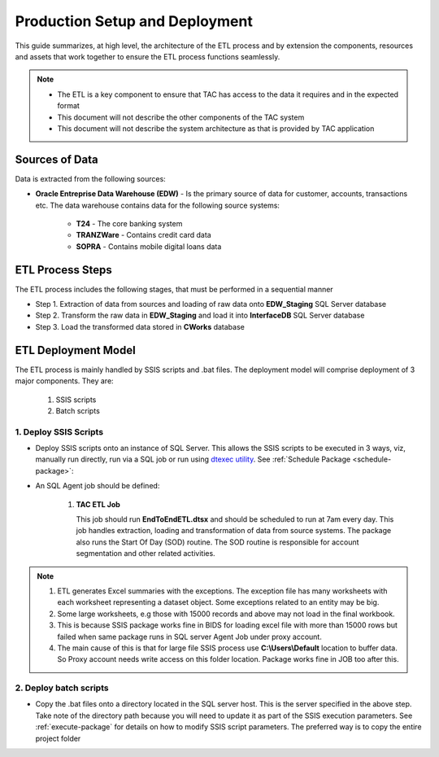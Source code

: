 .. _deployment-setup:

===============================
Production Setup and Deployment
===============================

This guide summarizes, at high level, the architecture of the ETL process and by extension the components, resources and assets that work together to ensure the ETL process functions seamlessly. 

.. note::

    * The ETL is a key component to ensure that TAC has access to the data it requires and in the expected format
    * This document will not describe the other components of the TAC system
    * This document will not describe the system architecture as that is provided by TAC application


***************
Sources of Data
***************

Data is extracted from the following sources:

* **Oracle Entreprise Data Warehouse (EDW)** - Is the primary source of data for customer, accounts, transactions etc. The data warehouse contains data for the following source systems:

   * **T24** - The core banking system
   * **TRANZWare** - Contains credit card data
   * **SOPRA** - Contains mobile digital loans data

*****************
ETL Process Steps
*****************

The ETL process includes the following stages, that must be performed in a sequential manner

* Step 1. Extraction of data from sources and loading of raw data onto **EDW_Staging** SQL Server database
* Step 2. Transform the raw data in **EDW_Staging** and load it into **InterfaceDB** SQL Server database
* Step 3. Load the transformed data stored in **CWorks** database 


********************
ETL Deployment Model
********************

The ETL process is mainly handled by SSIS scripts and .bat files. The deployment model will comprise deployment of 3 major components. They are:
   
   #. SSIS scripts
   #. Batch scripts 
 

1. Deploy SSIS Scripts
======================

* Deploy SSIS scripts onto an instance of SQL Server. This allows the SSIS scripts to be executed in 3 ways, viz, manually run directly, run via a SQL job or run using `dtexec utility <https://learn.microsoft.com/en-us/sql/integration-services/packages/dtexec-utility?view=sql-server-ver16>`_. See :ref:`Schedule Package <schedule-package>`:
* An SQL Agent job should be defined:

   #. **TAC ETL Job** 

      This job should run **EndToEndETL.dtsx** and should be scheduled to run at 7am every day. This job handles extraction, loading and transformation of data from source systems. The package also runs the Start Of Day (SOD) routine. The SOD routine is responsible for account segmentation and other related activities.
 

.. note::
   #. ETL generates Excel summaries with the exceptions. The exception file has many worksheets with each worksheet representing a dataset object. Some exceptions related to an entity may be big. 
   #. Some large worksheets, e.g those with 15000 records and above may not load in the final workbook. 
   #. This is because SSIS package works fine in BIDS for loading excel file with more than 15000 rows but failed when same package runs in SQL server Agent Job under proxy account.
   #. The main cause of this is that for large file SSIS process use **C:\\Users\\Default** location to buffer data. So Proxy account needs write access on this folder location. Package works fine in JOB too after this.


.. image:: _static/images/c_default_user_permission.PNG
   :width: 800
   :alt: C:\Users\Default Permissions

2. Deploy batch scripts
=======================

* Copy the .bat files onto a directory located in the SQL server host. This is the server specified in the above step. Take note of the directory path because you will need to update it as part of the SSIS execution parameters. See :ref:`execute-package` for details on how to modify SSIS script parameters. The preferred way is to copy the entire project folder

